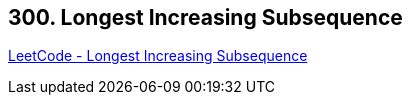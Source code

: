 == 300. Longest Increasing Subsequence

https://leetcode.com/problems/longest-increasing-subsequence/[LeetCode - Longest Increasing Subsequence]

